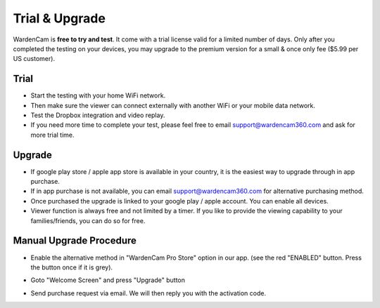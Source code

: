 .. _trial&upgrade:

Trial & Upgrade
===============
| WardenCam is **free to try and test**. It come with a trial license valid for a limited number of days. Only after you completed the testing on your devices, you may upgrade to the premium version for a small & once only fee ($5.99 per US customer).

Trial
-----
- Start the testing with your home WiFi network.
- Then make sure the viewer can connect externally with another WiFi or your mobile data network.
- Test the Dropbox integration and video replay.
- If you need more time to complete your test, please feel free to email support@wardencam360.com and ask for more trial time.

Upgrade
-------
| |iap|

.. |iap| image:: img/iap.png
  :width: 425pt
- If google play store / apple app store is available in your country, it is the easiest way to upgrade through in app purchase.
- If in app purchase is not available, you can email support@wardencam360.com for alternative purchasing method.
- Once purchased the upgrade is linked to your google play / apple account. You can enable all devices.
- Viewer function is always free and not limited by a timer. If you like to provide the viewing capability to your families/friends, you can do so for free.

Manual Upgrade Procedure
------------------------
- Enable the alternative method in "WardenCam Pro Store" option in our app. (see the red "ENABLED" button. Press the button once if it is grey).
| |store enable|

.. |store enable| image:: img/store.png
  :width: 480pt
- Goto "Welcome Screen" and press "Upgrade" button
| |user guide|

.. |user guide| image:: img/user_guide.png
  :width: 240pt
- Send purchase request via email. We will then reply you with the activation code.
| |upgrade request|

.. |upgrade request| image:: img/upgrade_request.png
  :width: 120pt
